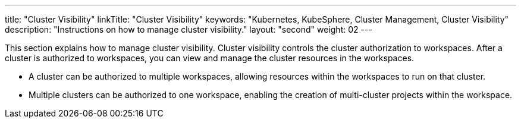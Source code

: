 ---
title: "Cluster Visibility"
linkTitle: "Cluster Visibility"
keywords: "Kubernetes, KubeSphere, Cluster Management, Cluster Visibility"
description: "Instructions on how to manage cluster visibility."
layout: "second"
weight: 02
---

This section explains how to manage cluster visibility. Cluster visibility controls the cluster authorization to workspaces. After a cluster is authorized to workspaces, you can view and manage the cluster resources in the workspaces.

* A cluster can be authorized to multiple workspaces, allowing resources within the workspaces to run on that cluster.

* Multiple clusters can be authorized to one workspace, enabling the creation of multi-cluster projects within the workspace.
// For more information on multi-cluster projects, refer to link:../../../11-use-extensions/04-kubefed[Multi-cluster Projects].